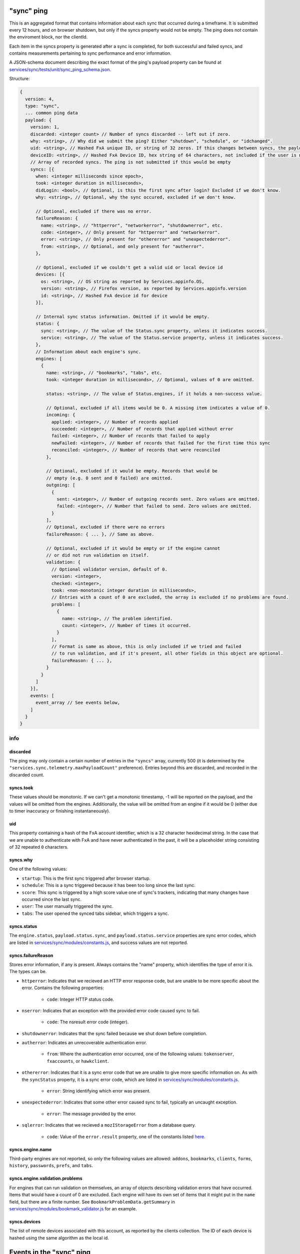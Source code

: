 
"sync" ping
===========

This is an aggregated format that contains information about each sync that occurred during a timeframe. It is submitted every 12 hours, and on browser shutdown, but only if the syncs property would not be empty. The ping does not contain the enviroment block, nor the clientId.

Each item in the syncs property is generated after a sync is completed, for both successful and failed syncs, and contains measurements pertaining to sync performance and error information.

A JSON-schema document describing the exact format of the ping's payload property can be found at `services/sync/tests/unit/sync\_ping\_schema.json <https://dxr.mozilla.org/mozilla-central/source/services/sync/tests/unit/sync_ping_schema.json>`_.

Structure:

.. code-block:: js

    {
      version: 4,
      type: "sync",
      ... common ping data
      payload: {
        version: 1,
        discarded: <integer count> // Number of syncs discarded -- left out if zero.
        why: <string>, // Why did we submit the ping? Either "shutdown", "schedule", or "idchanged".
        uid: <string>, // Hashed FxA unique ID, or string of 32 zeros. If this changes between syncs, the payload is submitted.
        deviceID: <string>, // Hashed FxA Device ID, hex string of 64 characters, not included if the user is not logged in. If this changes between syncs, the payload is submitted.
        // Array of recorded syncs. The ping is not submitted if this would be empty
        syncs: [{
          when: <integer milliseconds since epoch>,
          took: <integer duration in milliseconds>,
          didLogin: <bool>, // Optional, is this the first sync after login? Excluded if we don't know.
          why: <string>, // Optional, why the sync occured, excluded if we don't know.

          // Optional, excluded if there was no error.
          failureReason: {
            name: <string>, // "httperror", "networkerror", "shutdownerror", etc.
            code: <integer>, // Only present for "httperror" and "networkerror".
            error: <string>, // Only present for "othererror" and "unexpectederror".
            from: <string>, // Optional, and only present for "autherror".
          },

          // Optional, excluded if we couldn't get a valid uid or local device id
          devices: [{
            os: <string>, // OS string as reported by Services.appinfo.OS,
            version: <string>, // Firefox version, as reported by Services.appinfo.version
            id: <string>, // Hashed FxA device id for device
          }],

          // Internal sync status information. Omitted if it would be empty.
          status: {
            sync: <string>, // The value of the Status.sync property, unless it indicates success.
            service: <string>, // The value of the Status.service property, unless it indicates success.
          },
          // Information about each engine's sync.
          engines: [
            {
              name: <string>, // "bookmarks", "tabs", etc.
              took: <integer duration in milliseconds>, // Optional, values of 0 are omitted.

              status: <string>, // The value of Status.engines, if it holds a non-success value.

              // Optional, excluded if all items would be 0. A missing item indicates a value of 0.
              incoming: {
                applied: <integer>, // Number of records applied
                succeeded: <integer>, // Number of records that applied without error
                failed: <integer>, // Number of records that failed to apply
                newFailed: <integer>, // Number of records that failed for the first time this sync
                reconciled: <integer>, // Number of records that were reconciled
              },

              // Optional, excluded if it would be empty. Records that would be
              // empty (e.g. 0 sent and 0 failed) are omitted.
              outgoing: [
                {
                  sent: <integer>, // Number of outgoing records sent. Zero values are omitted.
                  failed: <integer>, // Number that failed to send. Zero values are omitted.
                }
              ],
              // Optional, excluded if there were no errors
              failureReason: { ... }, // Same as above.

              // Optional, excluded if it would be empty or if the engine cannot
              // or did not run validation on itself.
              validation: {
                // Optional validator version, default of 0.
                version: <integer>,
                checked: <integer>,
                took: <non-monotonic integer duration in milliseconds>,
                // Entries with a count of 0 are excluded, the array is excluded if no problems are found.
                problems: [
                  {
                    name: <string>, // The problem identified.
                    count: <integer>, // Number of times it occurred.
                  }
                ],
                // Format is same as above, this is only included if we tried and failed
                // to run validation, and if it's present, all other fields in this object are optional.
                failureReason: { ... },
              }
            }
          ]
        }],
        events: [
          event_array // See events below,
        ]
      }
    }

info
----

discarded
~~~~~~~~~

The ping may only contain a certain number of entries in the ``"syncs"`` array, currently 500 (it is determined by the ``"services.sync.telemetry.maxPayloadCount"`` preference).  Entries beyond this are discarded, and recorded in the discarded count.

syncs.took
~~~~~~~~~~

These values should be monotonic.  If we can't get a monotonic timestamp, -1 will be reported on the payload, and the values will be omitted from the engines. Additionally, the value will be omitted from an engine if it would be 0 (either due to timer inaccuracy or finishing instantaneously).

uid
~~~~~~~~~

This property containing a hash of the FxA account identifier, which is a 32 character hexidecimal string.  In the case that we are unable to authenticate with FxA and have never authenticated in the past, it will be a placeholder string consisting of 32 repeated ``0`` characters.

syncs.why
~~~~~~~~~

One of the following values:

- ``startup``: This is the first sync triggered after browser startup.
- ``schedule``: This is a sync triggered because it has been too long since the last sync.
- ``score``: This sync is triggered by a high score value one of sync's trackers, indicating that many changes have occurred since the last sync.
- ``user``: The user manually triggered the sync.
- ``tabs``: The user opened the synced tabs sidebar, which triggers a sync.

syncs.status
~~~~~~~~~~~~

The ``engine.status``, ``payload.status.sync``, and ``payload.status.service`` properties are sync error codes, which are listed in `services/sync/modules/constants.js <https://dxr.mozilla.org/mozilla-central/source/services/sync/modules/constants.js>`_, and success values are not reported.

syncs.failureReason
~~~~~~~~~~~~~~~~~~~

Stores error information, if any is present. Always contains the "name" property, which identifies the type of error it is. The types can be.

- ``httperror``: Indicates that we recieved an HTTP error response code, but are unable to be more specific about the error. Contains the following properties:

    - ``code``: Integer HTTP status code.

- ``nserror``: Indicates that an exception with the provided error code caused sync to fail.

    - ``code``: The nsresult error code (integer).

- ``shutdownerror``: Indicates that the sync failed because we shut down before completion.

- ``autherror``: Indicates an unrecoverable authentication error.

    - ``from``: Where the authentication error occurred, one of the following values: ``tokenserver``, ``fxaccounts``, or ``hawkclient``.

- ``othererror``: Indicates that it is a sync error code that we are unable to give more specific information on. As with the ``syncStatus`` property, it is a sync error code, which are listed in `services/sync/modules/constants.js <https://dxr.mozilla.org/mozilla-central/source/services/sync/modules/constants.js>`_.

    - ``error``: String identifying which error was present.

- ``unexpectederror``: Indicates that some other error caused sync to fail, typically an uncaught exception.

   - ``error``: The message provided by the error.

- ``sqlerror``: Indicates that we recieved a ``mozIStorageError`` from a database query.

    - ``code``: Value of the ``error.result`` property, one of the constants listed `here <https://developer.mozilla.org/en-US/docs/Mozilla/Tech/XPCOM/Reference/Interface/MozIStorageError#Constants>`_.

syncs.engine.name
~~~~~~~~~~~~~~~~~

Third-party engines are not reported, so only the following values are allowed: ``addons``, ``bookmarks``, ``clients``, ``forms``, ``history``, ``passwords``, ``prefs``, and ``tabs``.

syncs.engine.validation.problems
~~~~~~~~~~~~~~~~~~~~~~~~~~~~~~~~

For engines that can run validation on themselves, an array of objects describing validation errors that have occurred. Items that would have a count of 0 are excluded. Each engine will have its own set of items that it might put in the ``name`` field, but there are a finite number. See ``BookmarkProblemData.getSummary`` in `services/sync/modules/bookmark\_validator.js <https://dxr.mozilla.org/mozilla-central/source/services/sync/modules/bookmark_validator.js>`_ for an example.

syncs.devices
~~~~~~~~~~~~~

The list of remote devices associated with this account, as reported by the clients collection. The ID of each device is hashed using the same algorithm as the local id.


Events in the "sync" ping
=========================

The sync ping includes events in the same format as they are included in the
main ping. The documentation for these events will land in bug 1302666.

Every event recorded in this ping will have a category of ``sync``. The following
events are defined, categorized by the event method.

sendcommand
-----------

Records that Sync wrote a remote "command" to another client. These commands
cause that other client to take some action, such as resetting Sync on that
client, or opening a new URL.

- object: The specific command being written.
- value: Not used (ie, ``undefined``)
- extra: An object with the following attributes:

  - deviceID: A GUID which identifies the device the command is being sent to.
  - flowID: A GUID which uniquely identifies this command invocation.

processcommand
--------------

Records that Sync processed a remote "command" previously sent by another
client. This is logically the "other end" of ``sendcommand``.

- object: The specific command being processed.
- value: Not used (ie, ``undefined``)
- extra: An object with the following attributes:

  - deviceID: A GUID which identifies the device the command is being sent to.
  - flowID: A GUID which uniquely identifies this command invocation. The value
            for this GUID will be the same as the flowID sent to the client via
            ``sendcommand``.
